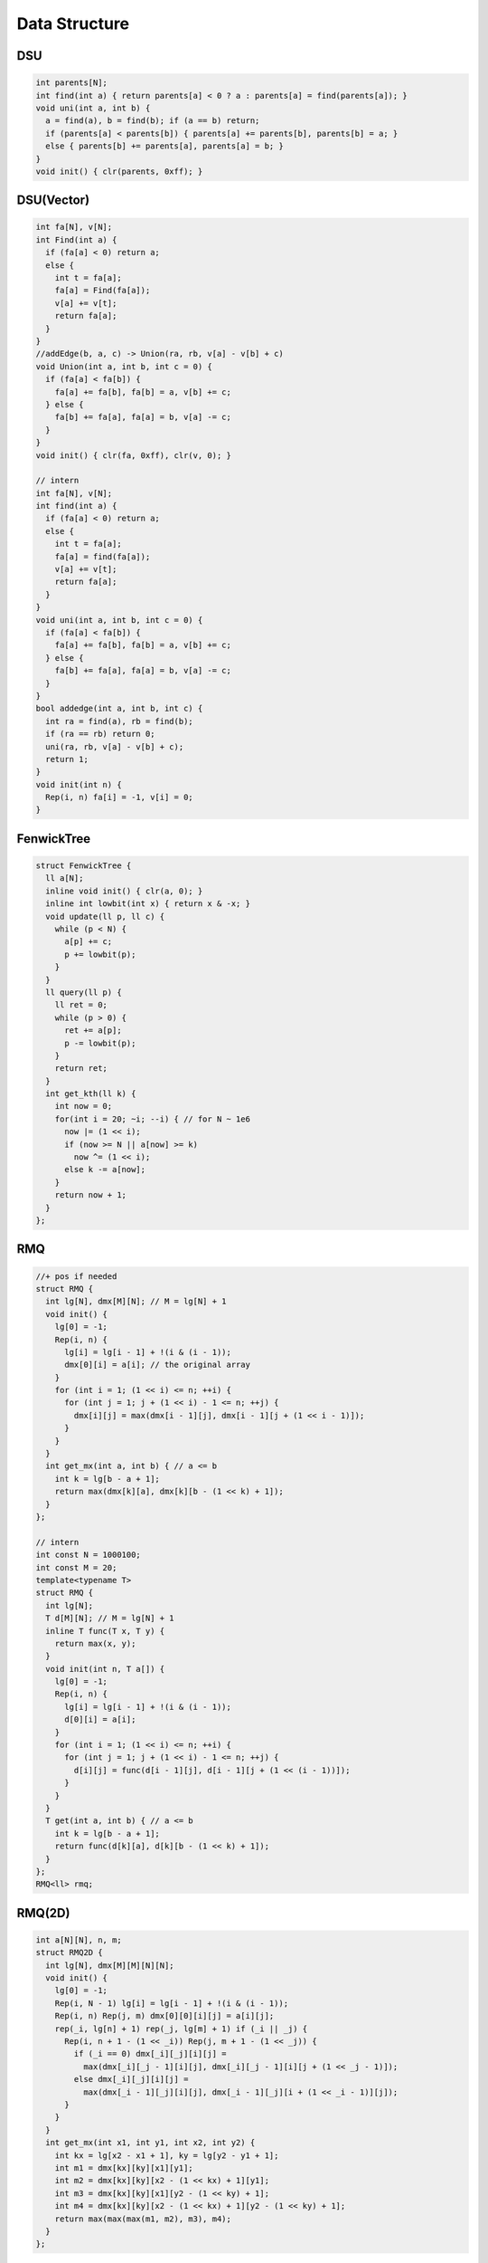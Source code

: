 .. _data_structure:

***************
Data Structure
***************

.. _dsu:

DSU
=====

.. code-block:: cpp

  int parents[N];
  int find(int a) { return parents[a] < 0 ? a : parents[a] = find(parents[a]); }
  void uni(int a, int b) {
    a = find(a), b = find(b); if (a == b) return;
    if (parents[a] < parents[b]) { parents[a] += parents[b], parents[b] = a; }
    else { parents[b] += parents[a], parents[a] = b; }
  }
  void init() { clr(parents, 0xff); }

.. _dsu_complex:

DSU(Vector)
===========

.. code-block:: cpp

	int fa[N], v[N];
	int Find(int a) {
	  if (fa[a] < 0) return a;
	  else {
	    int t = fa[a];
	    fa[a] = Find(fa[a]);
	    v[a] += v[t];
	    return fa[a];
	  }
	}
	//addEdge(b, a, c) -> Union(ra, rb, v[a] - v[b] + c)
	void Union(int a, int b, int c = 0) {
	  if (fa[a] < fa[b]) {
	    fa[a] += fa[b], fa[b] = a, v[b] += c;
	  } else {
	    fa[b] += fa[a], fa[a] = b, v[a] -= c;
	  }
	}
	void init() { clr(fa, 0xff), clr(v, 0); }

	// intern
	int fa[N], v[N];
	int find(int a) {
	  if (fa[a] < 0) return a;
	  else {
	    int t = fa[a];
	    fa[a] = find(fa[a]);
	    v[a] += v[t];
	    return fa[a];
	  }
	}
	void uni(int a, int b, int c = 0) {
	  if (fa[a] < fa[b]) {
	    fa[a] += fa[b], fa[b] = a, v[b] += c;
	  } else {
	    fa[b] += fa[a], fa[a] = b, v[a] -= c;
	  }
	}
	bool addedge(int a, int b, int c) {
	  int ra = find(a), rb = find(b);
	  if (ra == rb) return 0;
	  uni(ra, rb, v[a] - v[b] + c);
	  return 1;
	}
	void init(int n) { 
	  Rep(i, n) fa[i] = -1, v[i] = 0;
	}

.. _fenwick_tree:

FenwickTree
============

.. code-block:: cpp

	struct FenwickTree {
	  ll a[N];
	  inline void init() { clr(a, 0); }
	  inline int lowbit(int x) { return x & -x; }
	  void update(ll p, ll c) {
	    while (p < N) {
	      a[p] += c;
	      p += lowbit(p);
	    }
	  }
	  ll query(ll p) {
	    ll ret = 0;
	    while (p > 0) {
	      ret += a[p];
	      p -= lowbit(p);
	    }
	    return ret;
	  }
	  int get_kth(ll k) {
	    int now = 0;
	    for(int i = 20; ~i; --i) { // for N ~ 1e6
	      now |= (1 << i);
	      if (now >= N || a[now] >= k)
	        now ^= (1 << i);
	      else k -= a[now];
	    }
	    return now + 1;
	  }
	};

.. _rmq:

RMQ
============

.. code-block:: cpp

	//+ pos if needed
	struct RMQ {
	  int lg[N], dmx[M][N]; // M = lg[N] + 1
	  void init() {
	    lg[0] = -1;
	    Rep(i, n) {
	      lg[i] = lg[i - 1] + !(i & (i - 1));
	      dmx[0][i] = a[i]; // the original array
	    }
	    for (int i = 1; (1 << i) <= n; ++i) {
	      for (int j = 1; j + (1 << i) - 1 <= n; ++j) {
	        dmx[i][j] = max(dmx[i - 1][j], dmx[i - 1][j + (1 << i - 1)]);
	      }
	    }
	  }
	  int get_mx(int a, int b) { // a <= b
	    int k = lg[b - a + 1];
	    return max(dmx[k][a], dmx[k][b - (1 << k) + 1]);
	  }
	};

	// intern
	int const N = 1000100;
	int const M = 20;
	template<typename T>
	struct RMQ {
	  int lg[N];
	  T d[M][N]; // M = lg[N] + 1
	  inline T func(T x, T y) {
	    return max(x, y);
	  }
	  void init(int n, T a[]) {
	    lg[0] = -1;
	    Rep(i, n) {
	      lg[i] = lg[i - 1] + !(i & (i - 1));
	      d[0][i] = a[i];
	    }
	    for (int i = 1; (1 << i) <= n; ++i) {
	      for (int j = 1; j + (1 << i) - 1 <= n; ++j) {
	        d[i][j] = func(d[i - 1][j], d[i - 1][j + (1 << (i - 1))]);
	      }
	    }
	  }
	  T get(int a, int b) { // a <= b
	    int k = lg[b - a + 1];
	    return func(d[k][a], d[k][b - (1 << k) + 1]);
	  }
	};
	RMQ<ll> rmq;


.. _rmq_2d:

RMQ(2D)
============

.. code-block:: cpp

	int a[N][N], n, m;
	struct RMQ2D {
	  int lg[N], dmx[M][M][N][N];
	  void init() {
	    lg[0] = -1;
	    Rep(i, N - 1) lg[i] = lg[i - 1] + !(i & (i - 1));
	    Rep(i, n) Rep(j, m) dmx[0][0][i][j] = a[i][j];
	    rep(_i, lg[n] + 1) rep(_j, lg[m] + 1) if (_i || _j) {
	      Rep(i, n + 1 - (1 << _i)) Rep(j, m + 1 - (1 << _j)) {
	        if (_i == 0) dmx[_i][_j][i][j] =
	          max(dmx[_i][_j - 1][i][j], dmx[_i][_j - 1][i][j + (1 << _j - 1)]);
	        else dmx[_i][_j][i][j] =
	          max(dmx[_i - 1][_j][i][j], dmx[_i - 1][_j][i + (1 << _i - 1)][j]);
	      }
	    }
	  }
	  int get_mx(int x1, int y1, int x2, int y2) {
	    int kx = lg[x2 - x1 + 1], ky = lg[y2 - y1 + 1];
	    int m1 = dmx[kx][ky][x1][y1];
	    int m2 = dmx[kx][ky][x2 - (1 << kx) + 1][y1];
	    int m3 = dmx[kx][ky][x1][y2 - (1 << ky) + 1];
	    int m4 = dmx[kx][ky][x2 - (1 << kx) + 1][y2 - (1 << ky) + 1];
	    return max(max(max(m1, m2), m3), m4);
	  }
	};

.. _lca:

LCA(online)
============

.. code-block:: cpp

	int dep[N], dp[21][N]; // N ~ 1e6

	void dfs(int u, int d, int pre) {
	  dep[u] = d, dp[0][u] = pre;
	  for (int i = 1; (1 << i) <= d; ++i)
	    dp[i][u] = dp[i - 1][dp[i - 1][u]];
	  for (int i = p[u]; ~i; i = e[i].next) {
	    int v = e[i].u;
	    if (v != pre) dfs(v, d + 1, u);
	  }
	}
	int lca(int a, int b) {
	  if (dep[a] < dep[b]) swap(a, b);
	  for (int t = dep[a] - dep[b], step = 0; t; ++step, t >>= 1) 
	    if (t & 1) a = dp[step][a];
	  if (a == b) return a;
	  for (int i = 20; ~i; --i) 
	    if (dp[i][a] != dp[i][b]) a = dp[i][a], b = dp[i][b];
	  return dp[0][a];
	}

.. _hash_map:

HashMap
============

.. code-block:: cpp

	struct HashMap {
	  int p[M], v[M], f[M], idx; ll a[M]; // ll v[M] if (ll)u
	  void init() { idx = 0, clr(p, 0xff); }
	  void insert(int u, ll t) { //add
	    int x = u % M;
	    for (int i = p[x]; ~i; i = f[i]) {
	      if (v[i] == u) {
	        a[i] += t;
	        return;
	      }
	    }
	    a[idx] = t;
	    v[idx] = u, f[idx] = p[x], p[x] = idx++;
	  }
	};

.. _tree_linear:

TreeLinear
============

.. code-block:: cpp

	int L[N], R[N], _;
	void dfs(int u, int pre) {
	  L[u] = ++_;
	  for (int i = p[u]; ~i; i = e[i].next) {
	    if (e[i].u != pre) dfs(e[i].u, u);
	  }
	  R[u] = _;
	}

.. _binary_search:

BinarySearch
============

.. code-block:: cpp

  // for a[]
  upper_bound(a, a + n, x) - a - 1; // a[res] <= x
  lower_bound(a, a + n, x) - a - 1; // a[res] < x
  lower_bound(a, a + n, x) - a; // a[res] >= x
  upper_bound(a, a + n, x) - a; // a[res] > x

  // for vector
  upper_bound(v.begin(), v.end(), x) - v.begin() - 1; // v[res] <= x
  lower_bound(v.begin(), v.end(), x) - v.begin() - 1; // v[res] <= x
  lower_bound(v.begin(), v.end(), x) - v.begin(); // v[res] <= x
  upper_bound(v.begin(), v.end(), x) - v.begin(); // v[res] <= x

  // for set/multiset
  *s.lower_bound(x); // res >= x
  *s.upper_bound(x); // res > x

.. _discrete:

Discrete
============

.. code-block:: cpp

  vector<int> vt(a, a + n);
  sort(vt.begin(), vt.end());
  vt.erase(unique(vt.begin(), vt.end()), vt.end());

.. _lis:

LIS
============

.. code-block:: cpp

  int lis(int a[], int n) {
    vector<int> dp;
    rep(i, n) {
      int t = lower_bound(dp.begin(), dp.end(), a[i]) - dp.begin();
      if (t >= dp.size()) dp.push_back(a[i]);
      else dp[t] = a[i];
    }
    return (int)dp.size();
  }

.. _matrix:

Matrix
============

.. code-block:: cpp

	//*warning: stackoverflow
	struct Matrix {
	  int n; ll a[N][N];
	  Matrix(int _n = 0) {
	    n = _n;
	    clr(a, 0);
	  }
	  Matrix operator* (Matrix const &t) {
	    Matrix r(n);
	    rep(i, n) rep(j, n) if (a[i][j]) rep(k, n) {
	      r.a[i][k] += a[i][j] * t.a[j][k];
	    }
	    return r;
	  }
	  Matrix operator^ (ll m) {
	    Matrix r(n); rep(i, n) r.a[i][i] = 1;
	    Matrix s(*this);
	    for (; m; m >>= 1) {
	      if (m & 1) r = r * s;
	      s = s * s;
	    }
	    return r;
	  }
	  void pr() {
	    rep(i, n) rep(j, n) cout << a[i][j] << (j == n - 1 ? '\n' : ' ');
	  }
	} ;

	//intern
	struct Matrix {
	  int n; ll a[N][N];
	  void init(int _n = 0) { n = _n; clr(a, 0); }
	  void pr() { rep(i, n) rep(j, n) cout << a[i][j] << (j == n - 1 ? '\n' : ' '); }
	};
	
	void mul(Matrix& r, Matrix const &a, Matrix const &b) {
	  int n = a.n; r.init(n);
	  rep(i, n) rep(j, n) if (a.a[i][j]) rep(k, n) {
	    r.a[i][k] += a.a[i][j] * b.a[j][k];
	  }
	}
	
	void pow(Matrix& r, Matrix const &a, ll m) {
	  int n = a.n; 
	  static Matrix u, v; 
	  u.n = n; rep(i, n) rep(j, n) u.a[i][j] = a.a[i][j];
	  r.init(n); rep(i, n) r.a[i][i] = 1;
	  for (; m; m >>= 1) {
	    if (m & 1) {
	      mul(v, r, u);
	      r = v;
	    }
	    mul(v, u, u);
	    u = v;
	  }
	}

.. _cartesian_tree:

CartesianTree
=============

.. code-block:: cpp

	int const N = 5005000;
	int a[N];
	int tr[N][2], st[N], top;
	int cartesian(int n) {
	  top = 0; 
	  Rep(i, n) tr[i][0] = tr[i][1] = 0;
	  Rep(i, n) {
	    int t = top;
	    while (t > 0 && a[st[t]] > a[i]) --t;
	    if (t) tr[st[t]][1] = i;
	    if (t < top) tr[i][0] = st[t + 1];
	    st[++t] = i; 
	    top = t;
	  }
          return st[1];
	}

.. _kd_tree:

KDTree
============

.. code-block:: cpp

	//*warning: coincident points
	inline ll sqr(ll x) { return x * x; }
	int k, cur; //k: Dimension
	struct Point {
	  ll x[M]; //M: max_k
	  bool operator < (Point const &t) const {
	    return x[cur] < t.x[cur];
	  }
	} p[N];

	struct KD_Tree {
	  Point tp[N];
	  int sel; ll ret;
	  void build(int l, int r, int d = 0) {
	    if (l >= r) return;
	    if (d == k) d = 0;
	    int mid = (l + r) >> 1; cur = d;
	/* optimization
	  ll x[M][2];
	  rep(i, k) x[i][0] = Inf, x[i][1] = -Inf;
	  for (int i = l; i < r; ++i) rep(j, k) {
	    x[j][0] = min(x[j][0], p[i].x[j]);
	    x[j][1] = max(x[j][1], p[i].x[j]);
	  }
	  g[mid] = 0;
	  for (int i = 1; i < k; ++i) {
	    if (x[i][1] - x[i][0] > x[g[mid]][1] - x[g[mid]][0]) {
	      g[mid] = i;
	    }
	  }
	  cur = g[mid];
	*/
	    nth_element(p + l, p + mid, p + r);
	    tp[mid] = p[mid];
	    if (l + 1 == r) return;
	    build(l, mid, d + 1);
	    build(mid + 1, r, d + 1);
	  }
	  void query(int l, int r, Point o, int d = 0) {
	    if (l >= r) return;
	    if (d == k) d = 0;
	    int mid = (l + r) >> 1;
	    ll t = 0; rep(i, k) t += sqr(o.x[i] - tp[mid].x[i]);
	    if (t < ret && t) { // && t (ignore itself)
	      ret = t, sel = mid;
	    }
	    int l1 = l, r1 = mid, l2 = mid + 1, r2 = r;
	    if (o.x[d] > tp[mid].x[d]) swap(l1, l2), swap(r1, r2);
	    query(l1, r1, o, d + 1);
	    if (ret > sqr(o.x[d] - tp[mid].x[d])) {
	      query(l2, r2, o, d + 1);
	    }
	  }
	} ;
